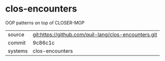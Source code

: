 * clos-encounters

OOP patterns on top of CLOSER-MOP

|---------+------------------------------------------------------|
| source  | git:https://github.com/quil-lang/clos-encounters.git |
| commit  | 9c86c1c                                              |
| systems | clos-encounters                                      |
|---------+------------------------------------------------------|
